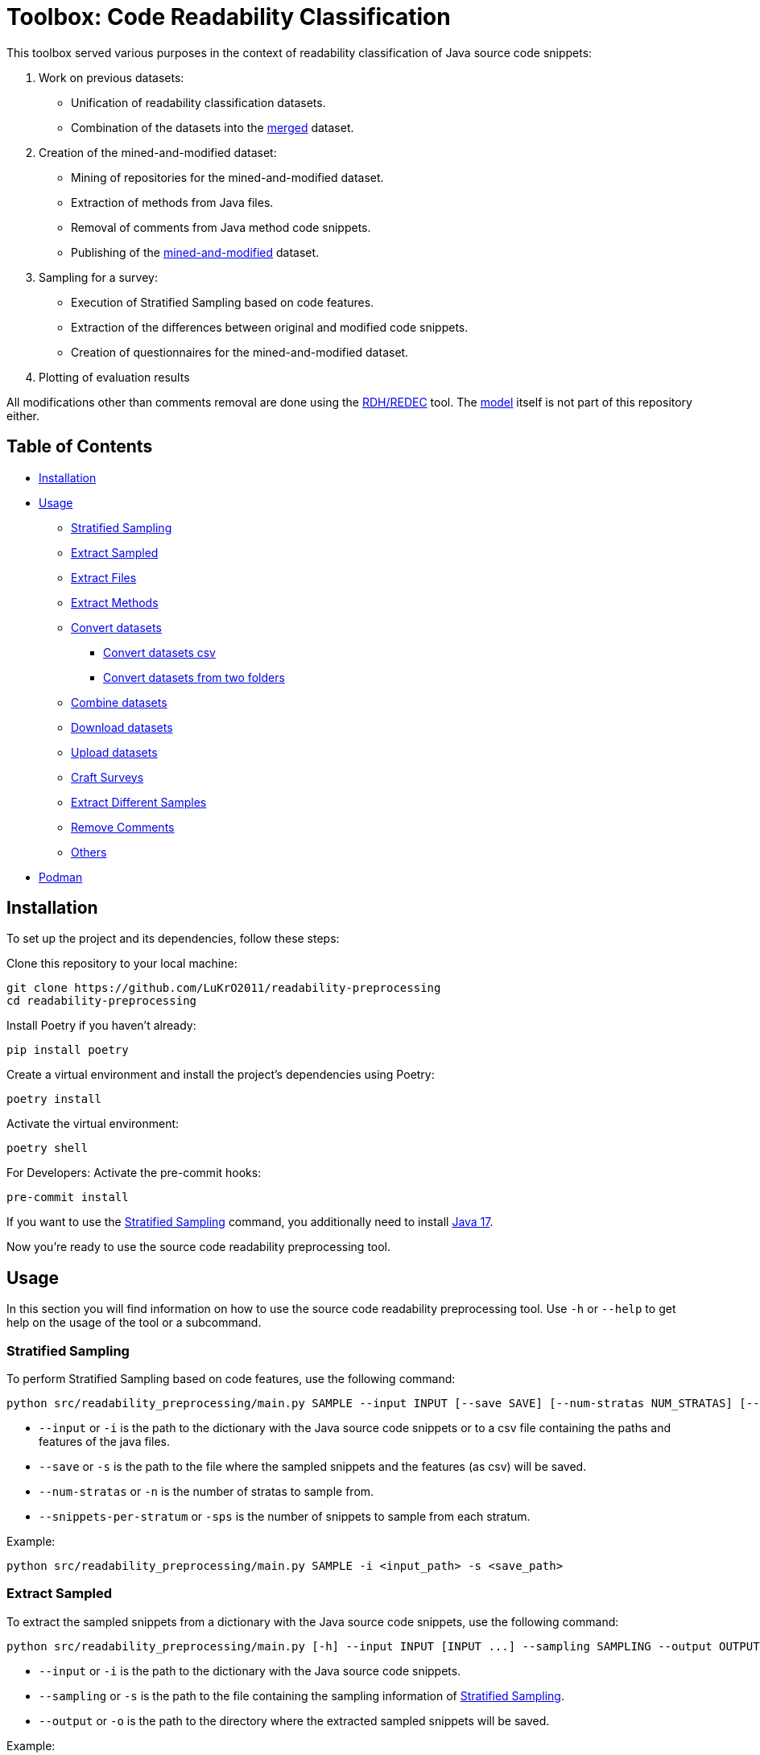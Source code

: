 = Toolbox: Code Readability Classification

This toolbox served various purposes in the context of readability classification of Java source code snippets:

1. Work on previous datasets:
- Unification of readability classification datasets.
- Combination of the datasets into the https://huggingface.co/datasets/se2p/code-readability-merged[merged] dataset.

2. Creation of the mined-and-modified dataset:
- Mining of repositories for the mined-and-modified dataset.
- Extraction of methods from Java files.
- Removal of comments from Java method code snippets.
- Publishing of the https://huggingface.co/datasets/se2p/code-readability-krod[mined-and-modified] dataset.

3. Sampling for a survey:
- Execution of Stratified Sampling based on code features.
- Extraction of the differences between original and modified code snippets.
- Creation of questionnaires for the mined-and-modified dataset.

4. Plotting of evaluation results

All modifications other than comments removal are done using the https://github.com/LuKrO2011/readability-decreasing-heuristics[RDH/REDEC] tool.
The https://github.com/LuKrO2011/readability-classifier[model] itself is not part of this repository either.

== Table of Contents

* <<Installation>>
* <<Usage>>
** <<Stratified_Sampling>>
** <<Extract_sampled>>
** <<Extract_files>>
** <<Extract_methods>>
** <<Convert_datasets>>
*** <<Convert_datasets_csv>>
*** <<Convert_datasets_two_folders>>
** <<Combine_datasets>>
** <<Download_datasets>>
** <<Upload_datasets>>
** <<Craft_surveys>>
** <<Extract_diff>>
** <<Remove_comments>>
** <<Others>>
* <<Podman>>

[[Installation]]
== Installation

To set up the project and its dependencies, follow these steps:

Clone this repository to your local machine:

[source,bash]
----
git clone https://github.com/LuKrO2011/readability-preprocessing
cd readability-preprocessing
----

Install Poetry if you haven't already:

[source,bash]
----
pip install poetry
----

Create a virtual environment and install the project's dependencies using Poetry:

[source,bash]
----
poetry install
----

Activate the virtual environment:

[source,bash]
----
poetry shell
----

For Developers: Activate the pre-commit hooks:

----
pre-commit install
----

If you want to use the <<Stratified_Sampling>> command, you additionally need to install https://www.oracle.com/java/technologies/javase/jdk17-archive-downloads.html[Java 17].

Now you're ready to use the source code readability preprocessing tool.

[[Usage]]
== Usage

In this section you will find information on how to use the source code readability preprocessing tool.
Use `-h` or `--help` to get help on the usage of the tool or a subcommand.


[[Stratified_Sampling]]
=== Stratified Sampling

To perform Stratified Sampling based on code features, use the following command:

[source,bash]
----
python src/readability_preprocessing/main.py SAMPLE --input INPUT [--save SAVE] [--num-stratas NUM_STRATAS] [--snippets-per-stratum SNIPPETS_PER_STRATUM]
----

* `--input` or `-i` is the path to the dictionary with the Java source code snippets or to a csv file containing the paths and features of the java files.
* `--save` or `-s` is the path to the file where the sampled snippets and the features (as csv) will be saved.
* `--num-stratas` or `-n` is the number of stratas to sample from.
* `--snippets-per-stratum` or `-sps` is the number of snippets to sample from each stratum.

Example:

[source,bash]
----
python src/readability_preprocessing/main.py SAMPLE -i <input_path> -s <save_path>
----

[[Extract_sampled]]
=== Extract Sampled

To extract the sampled snippets from a dictionary with the Java source code snippets, use the following command:

[source,bash]
----
python src/readability_preprocessing/main.py [-h] --input INPUT [INPUT ...] --sampling SAMPLING --output OUTPUT
----

* `--input` or `-i` is the path to the dictionary with the Java source code snippets.
* `--sampling` or `-s` is the path to the file containing the sampling information of <<Stratified_Sampling>>.
* `--output` or `-o` is the path to the directory where the extracted sampled snippets will be saved.

Example:

[source,bash]
----
python src/readability_preprocessing/main.py -i <input_path> -s <sampling_path> -o <output_path>
----

[[Extract_files]]
=== Extract Files

To extract Java source code files from multiple directories, use the following command:

[source,bash]
----
main.py EXTRACT_FILES [-h] --input INPUT --output OUTPUT [--non-violated-subdir NON_VIOLATED_SUBDIR]
----

* `--input` or `-i` is the path to the directory containing the directories with the Java source code files.
* `--output` or `-o` is the path to the directory where the extracted Java source code files will be saved.
* `--non-violated-subdir` or `-nvs` is the name of the subdirectory where the non-violated Java source code files are saved.

Example:

[source,bash]
----
python src/readability_preprocessing/main.py EXTRACT_FILES -i <input_path> -o <output_path>
----

[[Extract_methods]]
=== Extract Methods

To extract methods from a dictionary of Java source code snippets, use the following command:

[source,bash]
----
python src/readability_preprocessing/main.py EXTRACT_METHODS --input INPUT --output OUTPUT [--overwrite-mode {OverwriteMode.OVERWRITE,OverwriteMode.SKIP}] [--include-method-comments INCLUDE_METHOD_COMMENTS] [--comments-required COMMENTS_REQUIRED] [--remove-indentation REMOVE_INDENTATION]
----

* `--input` or `-i` is the path to the dictionary with the Java source code snippets.
* `--output` or `-o` is the path to the directory where the extracted methods will be saved.
* `--overwrite-mode` or `-om` is the overwrite mode to use.
The default is `OverwriteMode.SKIP`.
* `--include-method-comments` or `-imc` is a boolean flag indicating whether to include method comments in the extracted methods.
The default is `True`.
* `--comments-required` or `-cr` is a boolean flag indicating whether to require comments for extracted methods.
The default is `True`.
* `--remove-indentation` or `-ri` is a boolean flag indicating whether to remove indentation from the extracted methods.
The default is `True`.

Example:

[source,bash]
----
python src/readability_preprocessing/main.py EXTRACT_METHODS -i <input_path> -o <output_path>
----

[[Extract_diff]]
=== Extract Different Samples

To extract the differences between original and modified code snippets, use the following command:

[source,bash]
----
python src/readability_preprocessing/main.py EXTRACT_DIFF [-h] --input INPUT [--output OUTPUT] [--methods-dir-name METHODS_DIR_NAME]
----

* `--input` or `-i` is the path to the folder containing the stratas (with rdhs and methods).
* `--output` or `-o` is the path to the directory where the extracted differences will be saved.
* `--methods-dir-name` or `-mdn` is the name of the directory containing the original methods.

Example:

[source,bash]
----
python src/readability_preprocessing/main.py EXTRACT_DIFF -i <input_path> -o <output_path>
----

[[Convert_datasets]]
=== Convert datasets

This tool supports converting datasets from csv and a dictionary of Java source code snippets to a https://huggingface.co/[Hugging Face] dataset.
To do this, see <<Convert_datasets_csv>>.
You can also convert two folders containing Java source code files, one folder with readable and the other with non-readable Java source code files, to a HuggingFace dataset.
To do this, see <<Convert_datasets_two_folders>>.

[[Convert_datasets_csv]]
==== Convert datasets csv

To convert a csv file to a HuggingFace dataset, use the following command:

[source,bash]
----
src/readability_preprocessing/main.py CONVERT_CSV [-h] --input INPUT --csv CSV --output OUTPUT --dataset-type {SCALABRIO,BW,DORN}
----

* `--input` or `-i` is the path to the directory containing the directories with the Java source code files.
* `--csv` or `-c` is the path to the csv file containing the paths and features of the java files.
* `--output` or `-o` is the path to the directory where the converted dataset will be saved.
* `--dataset-type` or `-dt` is the type of the dataset to convert.
Currently, the following types are supported: `SCALABRIO`, `BW`, `DORN`.

Example:

[source,bash]
----
python src/readability_preprocessing/main.py CONVERT_CSV -i <input_path> -c <csv_path> -o <output_path> -dt SCALABRIO
----

[[Convert_datasets_two_folders]]
==== Convert datasets from two folders

To convert two folders containing Java source code files, one folder with readable and the other with non-readable Java source code files, to a HuggingFace dataset, use the following command:

[source,bash]
----
python src/readability_preprocessing/main.py CONVERT_TWO_FOLDERS [-h] --readable READABLE --not-readable NOT_READABLE --output OUTPUT [--readable-score READABLE_SCORE] [--not-readable-score NOT_READABLE_SCORE]
----

* `--readable` or `-r` is the path to the directory containing the readable Java source code files.
* `--not-readable` or `-nr` is the path to the directory containing the non-readable Java source code files.
* `--output` or `-o` is the path to the directory where the converted dataset will be saved.
* `--readable-score` or `-rs` is the score to assign to the readable Java source code files.
The default is `4.5`.
* `--not-readable-score` or `-nrs` is the score to assign to the non-readable Java source code files.
The default is `1.5`.

Example:

[source,bash]
----
python src/readability_preprocessing/main.py CONVERT_TWO_FOLDERS -r <readable_path> -nr <not_readable_path> -o <output_path>
----

[[Combine_datasets]]
=== Combine datasets

To combine multiple HuggingFace datasets into one, use the following command:

[source,bash]
----
python src/readability_preprocessing/main.py COMBINE [-h] --input INPUT [INPUT ...] --output OUTPUT [--percent-to-remove PERCENT_TO_REMOVE]
----

* `--input` or `-i` is the paths to the directories containing the HuggingFace datasets.
* `--output` or `-o` is the path to the directory where the combined dataset will be saved.
* `--percent-to-remove` or `-ptr` is the percentage of examples to remove from the combined dataset.

Example:

[source,bash]
----
python src/readability_preprocessing/main.py COMBINE -i <input_path_1> <input_path_2> -o <output_path>
----

[[Download_datasets]]
=== Download datasets

To download a dataset from the HuggingFace Hub, use the following command:

[source,bash]
----
python src/readability_preprocessing/main.py DOWNLOAD [-h] --name NAME --output OUTPUT [--token-file TOKEN_FILE]
----

* `--name` or `-n` is the name of the dataset to download.
* `--output` or `-o` is the path to the directory where the downloaded dataset will be saved.
* `--token-file` or `-tf` is the path to the file containing the HuggingFace API token.
If not provided, the dataset must be public.

Example:

[source,bash]
----
python src/readability_preprocessing/main.py DOWNLOAD -n <dataset_name> -o <output_path>
----

[[Upload_datasets]]
=== Upload datasets

To upload a dataset to the HuggingFace Hub, use the following command:

[source,bash]
----
python src/readability_preprocessing/main.py UPLOAD [-h] --input INPUT --name NAME --token-file TOKEN_FILE
----

* `--input` or `-i` is the path to the directory containing the dataset to upload.
* `--name` or `-n` is the name of the dataset to upload.
* `--token-file` or `-tf` is the path to the file containing the HuggingFace API token.

Example:

[source,bash]
----
python src/readability_preprocessing/main.py UPLOAD -i <input_path> -n <dataset_name> -tf <token_file_path>
----

[[Craft_surveys]]
=== Craft Surveys

To craft questionnaires (= survey sheets) for a survey, use the following command:

[source,bash]
----
usage: main.py CRAFT_SURVEYS [-h] --input INPUT --output OUTPUT
                             [--snippets-per-sheet SNIPPETS_PER_SHEET]
                             [--num-sheets NUM_SHEETS]
                             [--sample-amount-path SAMPLE_AMOUNT_PATH]
                             [--original-name ORIGINAL_NAME]
                             [--nomod-name NOMOD_NAME]
                             [--exclude-path EXCLUDE_PATH]
----

* `--input` or `-i`: Path to the directory containing the dataset or samples for which surveys will be crafted.
* `-output` or `-o`: Path to the directory where the crafted surveys will be saved.
* `--snippets-per-sheet`: Number of snippets to include per survey sheet.
* `--num-sheets`: Number of survey sheets to generate.
* `--sample-amount-path`: Path to a file containing the amount of samples for each group.
* `--original-name`: Name of the group containing the original samples.
* `--nomod-name`: Name of the group containing the just-pretty-print/not modified samples.
* `--exclude-path`: Path to a file containing a list of file paths to exclude from the surveys.

Example:

----
python src/readability_preprocessing/main.py CRAFT_SURVEYS -i <input_path> -o <output_path> --original-name "original" --nomod-name "just-pretty-print"
----

[[Remove_comments]]
=== Remove Comments

To remove comments from Java method code snippets, use the following command:

[source,bash]
----
python src/readability_preprocessing/main.py REMOVE_COMMENTS [-h] --input INPUT --output OUTPUT [--probability PROBABILITY]
----

* `--input` or `-i` is the path to the dictionary with the Java method code snippets.
* `--output` or `-o` is the path to the directory where the Java method code snippets without comments will be saved.
* `--probability` or `-p` is the probability of removing comments from the Java method code snippets.

Example:

[source,bash]
----
python src/readability_preprocessing/main.py REMOVE_COMMENTS -i <input_path> -o <output_path>
----

[[Others]]
=== Others

There are various other scripts that can be executed by executing the file itself.

[[Podman]]
== Podman

To build the podman container, run the following command:

[source,bash]
----
podman build -t readability-preprocessing .
----

- t : name of the container
- . : path to the Dockerfile

To run the podman container, run the following command:

[source,bash]
----
podman run -it --rm -v $(pwd):/app readability-preprocessing
----

- it : interactive mode
- rm : remove container after exit
- v $(pwd):/app : mount current directory to /app in container
- readability-classifier : name of the container
